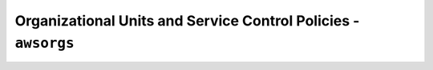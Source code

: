 Organizational Units and Service Control Policies - ``awsorgs``
===============================================================


